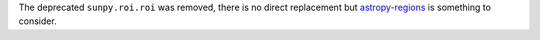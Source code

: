 The deprecated ``sunpy.roi.roi`` was removed, there is no direct replacement but `astropy-regions <https://astropy-regions.readthedocs.io/en/latest/>`__ is something to consider.
